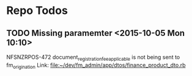 * Repo Todos
** TODO  Missing paramemter      <2015-10-05 Mon 10:10>
NFSNZRPOS-472
document_registration_fee_applicable is not being sent to fm_origination
Link: file:~/dev/fm_admin/app/dtos/finance_product_dto.rb

